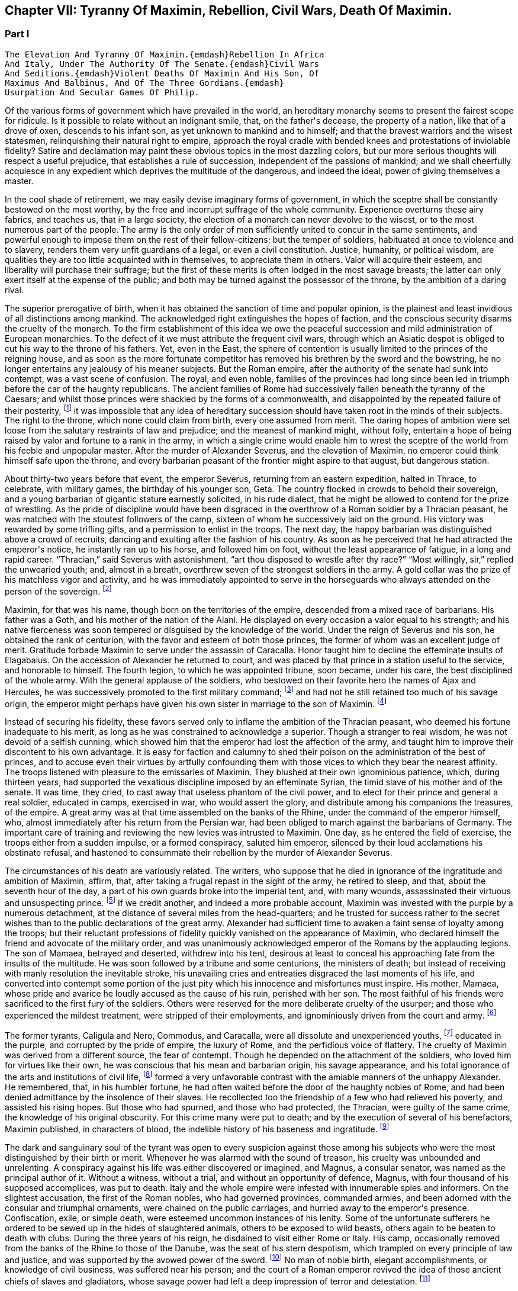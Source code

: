 == Chapter VII: Tyranny Of Maximin, Rebellion, Civil Wars, Death Of Maximin.


=== Part I

     The Elevation And Tyranny Of Maximin.{emdash}Rebellion In Africa
     And Italy, Under The Authority Of The Senate.{emdash}Civil Wars
     And Seditions.{emdash}Violent Deaths Of Maximin And His Son, Of
     Maximus And Balbinus, And Of The Three Gordians.{emdash}
     Usurpation And Secular Games Of Philip.

Of the various forms of government which have prevailed in the world, an
hereditary monarchy seems to present the fairest scope for ridicule. Is
it possible to relate without an indignant smile, that, on the father{apos}s
decease, the property of a nation, like that of a drove of oxen,
descends to his infant son, as yet unknown to mankind and to himself;
and that the bravest warriors and the wisest statesmen, relinquishing
their natural right to empire, approach the royal cradle with bended
knees and protestations of inviolable fidelity? Satire and declamation
may paint these obvious topics in the most dazzling colors, but our more
serious thoughts will respect a useful prejudice, that establishes a
rule of succession, independent of the passions of mankind; and we shall
cheerfully acquiesce in any expedient which deprives the multitude
of the dangerous, and indeed the ideal, power of giving themselves a
master.

In the cool shade of retirement, we may easily devise imaginary forms
of government, in which the sceptre shall be constantly bestowed on the
most worthy, by the free and incorrupt suffrage of the whole community.
Experience overturns these airy fabrics, and teaches us, that in a large
society, the election of a monarch can never devolve to the wisest, or
to the most numerous part of the people. The army is the only order of
men sufficiently united to concur in the same sentiments, and powerful
enough to impose them on the rest of their fellow-citizens; but the
temper of soldiers, habituated at once to violence and to slavery,
renders them very unfit guardians of a legal, or even a civil
constitution. Justice, humanity, or political wisdom, are qualities
they are too little acquainted with in themselves, to appreciate them
in others. Valor will acquire their esteem, and liberality will purchase
their suffrage; but the first of these merits is often lodged in the
most savage breasts; the latter can only exert itself at the expense of
the public; and both may be turned against the possessor of the throne,
by the ambition of a daring rival.

The superior prerogative of birth, when it has obtained the sanction
of time and popular opinion, is the plainest and least invidious of
all distinctions among mankind. The acknowledged right extinguishes the
hopes of faction, and the conscious security disarms the cruelty of
the monarch. To the firm establishment of this idea we owe the peaceful
succession and mild administration of European monarchies. To the
defect of it we must attribute the frequent civil wars, through which an
Asiatic despot is obliged to cut his way to the throne of his fathers.
Yet, even in the East, the sphere of contention is usually limited to
the princes of the reigning house, and as soon as the more fortunate
competitor has removed his brethren by the sword and the bowstring, he
no longer entertains any jealousy of his meaner subjects. But the Roman
empire, after the authority of the senate had sunk into contempt, was
a vast scene of confusion. The royal, and even noble, families of the
provinces had long since been led in triumph before the car of the
haughty republicans. The ancient families of Rome had successively
fallen beneath the tyranny of the Caesars; and whilst those princes
were shackled by the forms of a commonwealth, and disappointed by the
repeated failure of their posterity, footnote:[There had been no example of three successive generations
on the throne; only three instances of sons who succeeded their fathers.
The marriages of the Caesars (notwithstanding the permission, and the
frequent practice of divorces) were generally unfruitful.]
it was impossible that any idea
of hereditary succession should have taken root in the minds of their
subjects. The right to the throne, which none could claim from birth,
every one assumed from merit. The daring hopes of ambition were set
loose from the salutary restraints of law and prejudice; and the meanest
of mankind might, without folly, entertain a hope of being raised by
valor and fortune to a rank in the army, in which a single crime
would enable him to wrest the sceptre of the world from his feeble
and unpopular master. After the murder of Alexander Severus, and the
elevation of Maximin, no emperor could think himself safe upon the
throne, and every barbarian peasant of the frontier might aspire to that
august, but dangerous station.



About thirty-two years before that event, the emperor Severus, returning
from an eastern expedition, halted in Thrace, to celebrate, with
military games, the birthday of his younger son, Geta. The country
flocked in crowds to behold their sovereign, and a young barbarian of
gigantic stature earnestly solicited, in his rude dialect, that he
might be allowed to contend for the prize of wrestling. As the pride of
discipline would have been disgraced in the overthrow of a Roman soldier
by a Thracian peasant, he was matched with the stoutest followers of the
camp, sixteen of whom he successively laid on the ground. His victory
was rewarded by some trifling gifts, and a permission to enlist in the
troops. The next day, the happy barbarian was distinguished above
a crowd of recruits, dancing and exulting after the fashion of his
country. As soon as he perceived that he had attracted the emperor{apos}s
notice, he instantly ran up to his horse, and followed him on foot,
without the least appearance of fatigue, in a long and rapid career.
{ldquo}Thracian,{rdquo} said Severus with astonishment, {ldquo}art thou disposed to
wrestle after thy race?{rdquo} {ldquo}Most willingly, sir,{rdquo} replied the unwearied
youth; and, almost in a breath, overthrew seven of the strongest
soldiers in the army. A gold collar was the prize of his matchless
vigor and activity, and he was immediately appointed to serve in the
horseguards who always attended on the person of the sovereign. footnote:[Hist. August p. 138.]




Maximin, for that was his name, though born on the territories of the
empire, descended from a mixed race of barbarians. His father was a
Goth, and his mother of the nation of the Alani. He displayed on every
occasion a valor equal to his strength; and his native fierceness was
soon tempered or disguised by the knowledge of the world. Under the
reign of Severus and his son, he obtained the rank of centurion, with
the favor and esteem of both those princes, the former of whom was an
excellent judge of merit. Gratitude forbade Maximin to serve under
the assassin of Caracalla. Honor taught him to decline the effeminate
insults of Elagabalus. On the accession of Alexander he returned to
court, and was placed by that prince in a station useful to the service,
and honorable to himself. The fourth legion, to which he was appointed
tribune, soon became, under his care, the best disciplined of the whole
army. With the general applause of the soldiers, who bestowed on their
favorite hero the names of Ajax and Hercules, he was successively
promoted to the first military command; footnote:[Hist. August. p. 140. Herodian, l. vi. p. 223. Aurelius
Victor. By comparing these authors, it should seem that Maximin had the
particular command of the Tribellian horse, with the general commission
of disciplining the recruits of the whole army. His biographer ought to
have marked, with more care, his exploits, and the successive steps of
his military promotions.]
and had not he still retained
too much of his savage origin, the emperor might perhaps have given his
own sister in marriage to the son of Maximin. footnote:[See the original letter of Alexander Severus, Hist. August.
p. 149.]






Instead of securing his fidelity, these favors served only to inflame
the ambition of the Thracian peasant, who deemed his fortune inadequate
to his merit, as long as he was constrained to acknowledge a superior.
Though a stranger to real wisdom, he was not devoid of a selfish cunning,
which showed him that the emperor had lost the affection of the army,
and taught him to improve their discontent to his own advantage. It is
easy for faction and calumny to shed their poison on the administration
of the best of princes, and to accuse even their virtues by artfully
confounding them with those vices to which they bear the nearest
affinity. The troops listened with pleasure to the emissaries of
Maximin. They blushed at their own ignominious patience, which, during
thirteen years, had supported the vexatious discipline imposed by an
effeminate Syrian, the timid slave of his mother and of the senate. It
was time, they cried, to cast away that useless phantom of the civil
power, and to elect for their prince and general a real soldier,
educated in camps, exercised in war, who would assert the glory, and
distribute among his companions the treasures, of the empire. A great
army was at that time assembled on the banks of the Rhine, under the
command of the emperor himself, who, almost immediately after his return
from the Persian war, had been obliged to march against the barbarians
of Germany. The important care of training and reviewing the new levies
was intrusted to Maximin. One day, as he entered the field of exercise,
the troops either from a sudden impulse, or a formed conspiracy, saluted
him emperor, silenced by their loud acclamations his obstinate refusal,
and hastened to consummate their rebellion by the murder of Alexander
Severus.

The circumstances of his death are variously related. The writers, who
suppose that he died in ignorance of the ingratitude and ambition of
Maximin, affirm, that, after taking a frugal repast in the sight of the
army, he retired to sleep, and that, about the seventh hour of the day,
a part of his own guards broke into the imperial tent, and, with many
wounds, assassinated their virtuous and unsuspecting prince. footnote:[Hist. August. p. 135. I have softened some of the most
improbable circumstances of this wretched biographer. From his
ill-worded narration, it should seem that the prince{apos}s buffoon having
accidentally entered the tent, and awakened the slumbering monarch, the
fear of punishment urged him to persuade the disaffected soldiers to
commit the murder.]
If we
credit another, and indeed a more probable account, Maximin was invested
with the purple by a numerous detachment, at the distance of several
miles from the head-quarters; and he trusted for success rather to
the secret wishes than to the public declarations of the great army.
Alexander had sufficient time to awaken a faint sense of loyalty among
the troops; but their reluctant professions of fidelity quickly vanished
on the appearance of Maximin, who declared himself the friend and
advocate of the military order, and was unanimously acknowledged emperor
of the Romans by the applauding legions. The son of Mamaea, betrayed
and deserted, withdrew into his tent, desirous at least to conceal his
approaching fate from the insults of the multitude. He was soon followed
by a tribune and some centurions, the ministers of death; but instead
of receiving with manly resolution the inevitable stroke, his unavailing
cries and entreaties disgraced the last moments of his life, and
converted into contempt some portion of the just pity which his
innocence and misfortunes must inspire. His mother, Mamaea, whose pride
and avarice he loudly accused as the cause of his ruin, perished with
her son. The most faithful of his friends were sacrificed to the first
fury of the soldiers. Others were reserved for the more deliberate
cruelty of the usurper; and those who experienced the mildest treatment,
were stripped of their employments, and ignominiously driven from the
court and army. footnote:[Herodian, l. vi. 223{endash}227.]






The former tyrants, Caligula and Nero, Commodus, and Caracalla, were
all dissolute and unexperienced youths, footnote:[Caligula, the eldest of the four, was only twenty-five
years of age when he ascended the throne; Caracalla was twenty-three,
Commodus nineteen, and Nero no more than seventeen.]
educated in the purple, and
corrupted by the pride of empire, the luxury of Rome, and the perfidious
voice of flattery. The cruelty of Maximin was derived from a different
source, the fear of contempt. Though he depended on the attachment of
the soldiers, who loved him for virtues like their own, he was conscious
that his mean and barbarian origin, his savage appearance, and his total
ignorance of the arts and institutions of civil life, footnote:[It appears that he was totally ignorant of the Greek
language; which, from its universal use in conversation and letters, was
an essential part of every liberal education.]
formed a very
unfavorable contrast with the amiable manners of the unhappy Alexander.
He remembered, that, in his humbler fortune, he had often waited before
the door of the haughty nobles of Rome, and had been denied admittance
by the insolence of their slaves. He recollected too the friendship of
a few who had relieved his poverty, and assisted his rising hopes. But
those who had spurned, and those who had protected, the Thracian, were
guilty of the same crime, the knowledge of his original obscurity. For
this crime many were put to death; and by the execution of several
of his benefactors, Maximin published, in characters of blood, the
indelible history of his baseness and ingratitude. footnote:[Hist. August. p. 141. Herodian, l. vii. p. 237. The latter
of these historians has been most unjustly censured for sparing the
vices of Maximin.]








The dark and sanguinary soul of the tyrant was open to every suspicion
against those among his subjects who were the most distinguished by
their birth or merit. Whenever he was alarmed with the sound of treason,
his cruelty was unbounded and unrelenting. A conspiracy against his life
was either discovered or imagined, and Magnus, a consular senator, was
named as the principal author of it. Without a witness, without a trial,
and without an opportunity of defence, Magnus, with four thousand of his
supposed accomplices, was put to death. Italy and the whole empire
were infested with innumerable spies and informers. On the slightest
accusation, the first of the Roman nobles, who had governed provinces,
commanded armies, and been adorned with the consular and triumphal
ornaments, were chained on the public carriages, and hurried away to the
emperor{apos}s presence. Confiscation, exile, or simple death, were esteemed
uncommon instances of his lenity. Some of the unfortunate sufferers he
ordered to be sewed up in the hides of slaughtered animals, others to be
exposed to wild beasts, others again to be beaten to death with clubs.
During the three years of his reign, he disdained to visit either Rome
or Italy. His camp, occasionally removed from the banks of the Rhine to
those of the Danube, was the seat of his stern despotism, which trampled
on every principle of law and justice, and was supported by the avowed
power of the sword. footnote:[The wife of Maximin, by insinuating wise counsels with
female gentleness, sometimes brought back the tyrant to the way of truth
and humanity. See Ammianus Marcellinus, l. xiv. c. l, where he alludes
to the fact which he had more fully related under the reign of the
Gordians. We may collect from the medals, that Paullina was the name
of this benevolent empress; and from the title of Diva, that she died
before Maximin. (Valesius ad loc. cit. Ammian.) Spanheim de U. et P. N.
tom. ii. p. 300. Note: If we may believe Syrcellus and Zonaras, in was
Maximin himself who ordered her death{emdash}G]
No man of noble birth, elegant accomplishments,
or knowledge of civil business, was suffered near his person; and the
court of a Roman emperor revived the idea of those ancient chiefs of
slaves and gladiators, whose savage power had left a deep impression of
terror and detestation. footnote:[He was compared to Spartacus and Athenio. Hist. August p.
141.]






As long as the cruelty of Maximin was confined to the illustrious
senators, or even to the bold adventurers, who in the court or army
expose themselves to the caprice of fortune, the body of the people
viewed their sufferings with indifference, or perhaps with pleasure.
But the tyrant{apos}s avarice, stimulated by the insatiate desires of the
soldiers, at length attacked the public property. Every city of the
empire was possessed of an independent revenue, destined to purchase
corn for the multitude, and to supply the expenses of the games and
entertainments. By a single act of authority, the whole mass of wealth
was at once confiscated for the use of the Imperial treasury. The
temples were stripped of their most valuable offerings of gold and
silver, and the statues of gods, heroes, and emperors, were melted
down and coined into money. These impious orders could not be executed
without tumults and massacres, as in many places the people chose rather
to die in the defence of their altars, than to behold in the midst
of peace their cities exposed to the rapine and cruelty of war.
The soldiers themselves, among whom this sacrilegious plunder was
distributed, received it with a blush; and hardened as they were in
acts of violence, they dreaded the just reproaches of their friends and
relations. Throughout the Roman world a general cry of indignation was
heard, imploring vengeance on the common enemy of human kind; and at
length, by an act of private oppression, a peaceful and unarmed province
was driven into rebellion against him. footnote:[Herodian, l. vii. p. 238. Zosim. l. i. p. 15.]




The procurator of Africa was a servant worthy of such a master, who
considered the fines and confiscations of the rich as one of the most
fruitful branches of the Imperial revenue. An iniquitous sentence had
been pronounced against some opulent youths of that country, the
execution of which would have stripped them of far the greater part of
their patrimony. In this extremity, a resolution that must either
complete or prevent their ruin, was dictated by despair. A respite of
three days, obtained with difficulty from the rapacious treasurer, was
employed in collecting from their estates a great number of slaves and
peasants blindly devoted to the commands of their lords, and armed with
the rustic weapons of clubs and axes. The leaders of the conspiracy, as
they were admitted to the audience of the procurator, stabbed him with
the daggers concealed under their garments, and, by the assistance of
their tumultuary train, seized on the little town of Thysdrus, footnote:[In the fertile territory of Byzacium, one hundred and
fifty miles to the south of Carthage. This city was decorated, probably
by the Gordians, with the title of colony, and with a fine amphitheatre,
which is still in a very perfect state. See Intinerar. Wesseling, p. 59;
and Shaw{apos}s Travels, p. 117.]
and
erected the standard of rebellion against the sovereign of the Roman
empire. They rested their hopes on the hatred of mankind against
Maximin, and they judiciously resolved to oppose to that detested tyrant
an emperor whose mild virtues had already acquired the love and esteem
of the Romans, and whose authority over the province would give weight
and stability to the enterprise. Gordianus, their proconsul, and the
object of their choice, refused, with unfeigned reluctance, the
dangerous honor, and begged with tears, that they would suffer him to
terminate in peace a long and innocent life, without staining his feeble
age with civil blood. Their menaces compelled him to accept the Imperial
purple, his only refuge, indeed, against the jealous cruelty of Maximin;
since, according to the reasoning of tyrants, those who have been
esteemed worthy of the throne deserve death, and those who deliberate
have already rebelled. footnote:[Herodian, l. vii. p. 239. Hist. August. p. 153.]






The family of Gordianus was one of the most illustrious of the Roman
senate. On the father{apos}s side he was descended from the Gracchi; on his
mother{apos}s, from the emperor Trajan. A great estate enabled him to support
the dignity of his birth, and in the enjoyment of it, he displayed an
elegant taste and beneficent disposition. The palace in Rome, formerly
inhabited by the great Pompey, had been, during several generations, in
the possession of Gordian{apos}s family. footnote:[Hist. Aug. p. 152. The celebrated house of Pompey in
carinis was usurped by Marc Antony, and consequently became, after the
Triumvir{apos}s death, a part of the Imperial domain. The emperor Trajan
allowed, and even encouraged, the rich senators to purchase those
magnificent and useless places, (Plin. Panegyric. c. 50;) and it may
seem probable, that, on this occasion, Pompey{apos}s house came into the
possession of Gordian{apos}s great-grandfather.]
It was distinguished by ancient
trophies of naval victories, and decorated with the works of modern
painting. His villa on the road to Praeneste was celebrated for baths of
singular beauty and extent, for three stately rooms of a hundred feet in
length, and for a magnificent portico, supported by two hundred columns
of the four most curious and costly sorts of marble. footnote:[The Claudian, the Numidian, the Carystian, and the
Synnadian. The colors of Roman marbles have been faintly described and
imperfectly distinguished. It appears, however, that the Carystian was
a sea-green, and that the marble of Synnada was white mixed with oval
spots of purple. See Salmasius ad Hist. August. p. 164.]
The public
shows exhibited at his expense, and in which the people were entertained
with many hundreds of wild beasts and gladiators, footnote:[Hist. August. p. 151, 152. He sometimes gave five hundred
pair of gladiators, never less than one hundred and fifty. He once gave
for the use of the circus one hundred Sicilian, and as many Cappaecian
Cappadecian horses. The animals designed for hunting were chiefly bears,
boars, bulls, stags, elks, wild asses, &c. Elephants and lions seem to
have been appropriated to Imperial magnificence.]
seem to surpass
the fortune of a subject; and whilst the liberality of other magistrates
was confined to a few solemn festivals at Rome, the magnificence of
Gordian was repeated, when he was aedile, every month in the year, and
extended, during his consulship, to the principal cities of Italy. He
was twice elevated to the last-mentioned dignity, by Caracalla and by
Alexander; for he possessed the uncommon talent of acquiring the esteem
of virtuous princes, without alarming the jealousy of tyrants. His long
life was innocently spent in the study of letters and the peaceful
honors of Rome; and, till he was named proconsul of Africa by the voice
of the senate and the approbation of Alexander, footnote:[See the original letter, in the Augustan History, p. 152,
which at once shows Alexander{apos}s respect for the authority of the senate,
and his esteem for the proconsul appointed by that assembly.]
he appears
prudently to have declined the command of armies and the government of
provinces. footnote:[Herodian expressly says that he had administered many
provinces, lib. vii. 10.{emdash}W.]
As long as that emperor lived, Africa was happy under
the administration of his worthy representative: after the barbarous
Maximin had usurped the throne, Gordianus alleviated the miseries which
he was unable to prevent. When he reluctantly accepted the purple, he
was above fourscore years old; a last and valuable remains of the happy
age of the Antonines, whose virtues he revived in his own conduct, and
celebrated in an elegant poem of thirty books. With the venerable
proconsul, his son, who had accompanied him into Africa as his
lieutenant, was likewise declared emperor. His manners were less pure,
but his character was equally amiable with that of his father.
Twenty-two acknowledged concubines, and a library of sixty-two thousand
volumes, attested the variety of his inclinations; and from the
productions which he left behind him, it appears that the former as well
as the latter were designed for use rather than for ostentation. footnote:[By each of his concubines, the younger Gordian left three
or four children. His literary productions, though less numerous, were
by no means contemptible.]

The Roman people acknowledged in the features of the younger Gordian the
resemblance of Scipio Africanus, footnote:[Not the personal likeness, but the family descent from the
Scipiod.{emdash}W.]
recollected with pleasure that
his mother was the granddaughter of Antoninus Pius, and rested the
public hope on those latent virtues which had hitherto, as they fondly
imagined, lain concealed in the luxurious indolence of private life.















As soon as the Gordians had appeased the first tumult of a popular
election, they removed their court to Carthage. They were received with
the acclamations of the Africans, who honored their virtues, and who,
since the visit of Hadrian, had never beheld the majesty of a Roman
emperor. But these vain acclamations neither strengthened nor confirmed
the title of the Gordians. They were induced by principle, as well as
interest, to solicit the approbation of the senate; and a deputation of
the noblest provincials was sent, without delay, to Rome, to relate and
justify the conduct of their countrymen, who, having long suffered with
patience, were at length resolved to act with vigor. The letters of the
new princes were modest and respectful, excusing the necessity which had
obliged them to accept the Imperial title; but submitting their election
and their fate to the supreme judgment of the senate. footnote:[Herodian, l. vii. p. 243. Hist. August. p. 144.]




The inclinations of the senate were neither doubtful nor divided. The
birth and noble alliances of the Gordians had intimately connected them
with the most illustrious houses of Rome. Their fortune had created many
dependants in that assembly, their merit had acquired many friends.
Their mild administration opened the flattering prospect of the
restoration, not only of the civil but even of the republican
government. The terror of military violence, which had first obliged the
senate to forget the murder of Alexander, and to ratify the election of
a barbarian peasant, footnote:[Quod. tamen patres dum periculosum existimant; inermes
armato esistere approbaverunt.{emdash}Aurelius Victor.]
now produced a contrary effect, and provoked
them to assert the injured rights of freedom and humanity. The hatred of
Maximin towards the senate was declared and implacable; the tamest
submission had not appeased his fury, the most cautious innocence would
not remove his suspicions; and even the care of their own safety urged
them to share the fortune of an enterprise, of which (if unsuccessful)
they were sure to be the first victims. These considerations, and
perhaps others of a more private nature, were debated in a previous
conference of the consuls and the magistrates. As soon as their
resolution was decided, they convoked in the temple of Castor the whole
body of the senate, according to an ancient form of secrecy, footnote:[Even the servants of the house, the scribes, &c., were
excluded, and their office was filled by the senators themselves. We
are obliged to the Augustan History. p. 159, for preserving this curious
example of the old discipline of the commonwealth.]

calculated to awaken their attention, and to conceal their decrees.
{ldquo}Conscript fathers,{rdquo} said the consul Syllanus, {ldquo}the two Gordians, both
of consular dignity, the one your proconsul, the other your lieutenant,
have been declared emperors by the general consent of Africa. Let us
return thanks,{rdquo} he boldly continued, {ldquo}to the youth of Thysdrus; let us
return thanks to the faithful people of Carthage, our generous
deliverers from a horrid monster{emdash}Why do you hear me thus coolly, thus
timidly? Why do you cast those anxious looks on each other? Why
hesitate? Maximin is a public enemy! may his enmity soon expire with
him, and may we long enjoy the prudence and felicity of Gordian the
father, the valor and constancy of Gordian the son!{rdquo} footnote:[This spirited speech, translated from the Augustan
historian, p. 156, seems transcribed by him from the origina registers
of the senate]
The noble
ardor of the consul revived the languid spirit of the senate. By a
unanimous decree, the election of the Gordians was ratified, Maximin,
his son, and his adherents, were pronounced enemies of their country,
and liberal rewards were offered to whomsoever had the courage and good
fortune to destroy them. [See Temple Of Castor and Pollux]







During the emperor{apos}s absence, a detachment of the
Praetorian guards remained at Rome, to protect, or rather to command,
the capital. The praefect Vitalianus had signalized his fidelity to
Maximin, by the alacrity with which he had obeyed, and even prevented
the cruel mandates of the tyrant. His death alone could rescue the
authority of the senate, and the lives of the senators from a state of
danger and suspense. Before their resolves had transpired, a quaestor
and some tribunes were commissioned to take his devoted life. They
executed the order with equal boldness and success; and, with their
bloody daggers in their hands, ran through the streets, proclaiming
to the people and the soldiers the news of the happy revolution. The
enthusiasm of liberty was seconded by the promise of a large donative,
in lands and money; the statues of Maximin were thrown down; the capital
of the empire acknowledged, with transport, the authority of the two
Gordians and the senate; footnote:[Herodian, l. vii. p. 244]
and the example of Rome was followed by the
rest of Italy.



A new spirit had arisen in that assembly, whose long patience had been
insulted by wanton despotism and military license. The senate assumed
the reins of government, and, with a calm intrepidity, prepared to
vindicate by arms the cause of freedom. Among the consular senators
recommended by their merit and services to the favor of the emperor
Alexander, it was easy to select twenty, not unequal to the command of
an army, and the conduct of a war. To these was the defence of Italy
intrusted. Each was appointed to act in his respective department,
authorized to enroll and discipline the Italian youth; and instructed
to fortify the ports and highways, against the impending invasion of
Maximin. A number of deputies, chosen from the most illustrious of the
senatorian and equestrian orders, were despatched at the same time to
the governors of the several provinces, earnestly conjuring them to fly
to the assistance of their country, and to remind the nations of their
ancient ties of friendship with the Roman senate and people. The general
respect with which these deputies were received, and the zeal of Italy
and the provinces in favor of the senate, sufficiently prove that the
subjects of Maximin were reduced to that uncommon distress, in which
the body of the people has more to fear from oppression than from
resistance. The consciousness of that melancholy truth, inspires a
degree of persevering fury, seldom to be found in those civil wars
which are artificially supported for the benefit of a few factious and
designing leaders. footnote:[Herodian, l. vii. p. 247, l. viii. p. 277. Hist. August. p
156{endash}158.]




For while the cause of the Gordians was embraced with such diffusive
ardor, the Gordians themselves were no more. The feeble court of
Carthage was alarmed by the rapid approach of Capelianus, governor of
Mauritania, who, with a small band of veterans, and a fierce host of
barbarians, attacked a faithful, but unwarlike province. The younger
Gordian sallied out to meet the enemy at the head of a few guards, and
a numerous undisciplined multitude, educated in the peaceful luxury
of Carthage. His useless valor served only to procure him an honorable
death on the field of battle. His aged father, whose reign had not
exceeded thirty-six days, put an end to his life on the first news of
the defeat. Carthage, destitute of defence, opened her gates to the
conqueror, and Africa was exposed to the rapacious cruelty of a slave,
obliged to satisfy his unrelenting master with a large account of blood
and treasure. footnote:[Herodian, l. vii. p. 254. Hist. August. p. 150{endash}160. We
may observe, that one month and six days, for the reign of Gordian, is a
just correction of Casaubon and Panvinius, instead of the absurd reading
of one year and six months. See Commentar. p. 193. Zosimus relates, l.
i. p. 17, that the two Gordians perished by a tempest in the midst of
their navigation. A strange ignorance of history, or a strange abuse of
metaphors!]




The fate of the Gordians filled Rome with just but unexpected terror.
The senate, convoked in the temple of Concord, affected to transact
the common business of the day; and seemed to decline, with trembling
anxiety, the consideration of their own and the public danger. A silent
consternation prevailed in the assembly, till a senator, of the name and
family of Trajan, awakened his brethren from their fatal lethargy. He
represented to them that the choice of cautious, dilatory measures had
been long since out of their power; that Maximin, implacable by nature,
and exasperated by injuries, was advancing towards Italy, at the head
of the military force of the empire; and that their only remaining
alternative was either to meet him bravely in the field, or tamely to
expect the tortures and ignominious death reserved for unsuccessful
rebellion. {ldquo}We have lost,{rdquo} continued he, {ldquo}two excellent princes; but
unless we desert ourselves, the hopes of the republic have not perished
with the Gordians. Many are the senators whose virtues have deserved,
and whose abilities would sustain, the Imperial dignity. Let us elect
two emperors, one of whom may conduct the war against the public enemy,
whilst his colleague remains at Rome to direct the civil administration.
I cheerfully expose myself to the danger and envy of the nomination,
and give my vote in favor of Maximus and Balbinus. Ratify my choice,
conscript fathers, or appoint in their place, others more worthy of the
empire.{rdquo} The general apprehension silenced the whispers of jealousy;
the merit of the candidates was universally acknowledged; and the house
resounded with the sincere acclamations of {ldquo}Long life and victory to
the emperors Maximus and Balbinus. You are happy in the judgment of the
senate; may the republic be happy under your administration!{rdquo} footnote:[See the Augustan History, p. 166, from the registers of
the senate; the date is confessedly faulty but the coincidence of the
Apollinatian games enables us to correct it.]







Chapter VII: Tyranny Of Maximin, Rebellion, Civil Wars, Death Of Maximin.


=== Part II

The virtues and the reputation of the new emperors justified the most
sanguine hopes of the Romans. The various nature of their talents seemed
to appropriate to each his peculiar department of peace and war, without
leaving room for jealous emulation. Balbinus was an admired orator, a
poet of distinguished fame, and a wise magistrate, who had exercised
with innocence and applause the civil jurisdiction in almost all the
interior provinces of the empire. His birth was noble, footnote:[He was descended from Cornelius Balbus, a noble Spaniard,
and the adopted son of Theophanes, the Greek historian. Balbus obtained
the freedom of Rome by the favor of Pompey, and preserved it by the
eloquence of Cicero. (See Orat. pro Cornel. Balbo.) The friendship of
Caesar, (to whom he rendered the most important secret services in the
civil war) raised him to the consulship and the pontificate, honors
never yet possessed by a stranger. The nephew of this Balbus triumphed
over the Garamantes. See Dictionnaire de Bayle, au mot Balbus, where he
distinguishes the several persons of that name, and rectifies, with his
usual accuracy, the mistakes of former writers concerning them.]
his fortune
affluent, his manners liberal and affable. In him the love of pleasure
was corrected by a sense of dignity, nor had the habits of ease deprived
him of a capacity for business. The mind of Maximus was formed in a
rougher mould. By his valor and abilities he had raised himself from
the meanest origin to the first employments of the state and army. His
victories over the Sarmatians and the Germans, the austerity of his
life, and the rigid impartiality of his justice, while he was a Praefect
of the city, commanded the esteem of a people whose affections were
engaged in favor of the more amiable Balbinus. The two colleagues had
both been consuls, (Balbinus had twice enjoyed that honorable office,)
both had been named among the twenty lieutenants of the senate; and
since the one was sixty and the other seventy-four years old, footnote:[Zonaras, l. xii. p. 622. But little dependence is to
be had on the authority of a modern Greek, so grossly ignorant of
the history of the third century, that he creates several imaginary
emperors, and confounds those who really existed.]
they
had both attained the full maturity of age and experience.





After the senate had conferred on Maximus and Balbinus an equal portion
of the consular and tribunitian powers, the title of Fathers of their
country, and the joint office of Supreme Pontiff, they ascended to the
Capitol to return thanks to the gods, protectors of Rome. footnote:[Herodian, l. vii. p. 256, supposes that the senate was at
first convoked in the Capitol, and is very eloquent on the occasion. The
Augustar History p. 116, seems much more authentic.]
The solemn
rites of sacrifice were disturbed by a sedition of the people. The
licentious multitude neither loved the rigid Maximus, nor did they
sufficiently fear the mild and humane Balbinus. Their increasing numbers
surrounded the temple of Jupiter; with obstinate clamors they asserted
their inherent right of consenting to the election of their sovereign;
and demanded, with an apparent moderation, that, besides the two
emperors, chosen by the senate, a third should be added of the family
of the Gordians, as a just return of gratitude to those princes who had
sacrificed their lives for the republic. At the head of the city-guards,
and the youth of the equestrian order, Maximus and Balbinus attempted to
cut their way through the seditious multitude. The multitude, armed with
sticks and stones, drove them back into the Capitol. It is prudent to
yield when the contest, whatever may be the issue of it, must be fatal
to both parties. A boy, only thirteen years of age, the grandson of the
elder, and nephew footnote:[According to some, the son.{emdash}G.]
of the younger Gordian, was produced to the people,
invested with the ornaments and title of Caesar. The tumult was appeased
by this easy condescension; and the two emperors, as soon as they had
been peaceably acknowledged in Rome, prepared to defend Italy against
the common enemy.





Whilst in Rome and Africa, revolutions succeeded each other with such
amazing rapidity, that the mind of Maximin was agitated by the most
furious passions. He is said to have received the news of the rebellion
of the Gordians, and of the decree of the senate against him, not with
the temper of a man, but the rage of a wild beast; which, as it could
not discharge itself on the distant senate, threatened the life of his
son, of his friends, and of all who ventured to approach his person. The
grateful intelligence of the death of the Gordians was quickly followed
by the assurance that the senate, laying aside all hopes of pardon or
accommodation, had substituted in their room two emperors, with whose
merit he could not be unacquainted. Revenge was the only consolation
left to Maximin, and revenge could only be obtained by arms. The
strength of the legions had been assembled by Alexander from all parts
of the empire. Three successful campaigns against the Germans and the
Sarmatians, had raised their fame, confirmed their discipline, and even
increased their numbers, by filling the ranks with the flower of the
barbarian youth. The life of Maximin had been spent in war, and the
candid severity of history cannot refuse him the valor of a soldier, or
even the abilities of an experienced general. footnote:[In Herodian, l. vii. p. 249, and in the Augustan History,
we have three several orations of Maximin to his army, on the rebellion
of Africa and Rome: M. de Tillemont has very justly observed that they
neither agree with each other nor with truth. Histoire des Empereurs,
tom. iii. p. 799.]
It might naturally be
expected, that a prince of such a character, instead of suffering the
rebellion to gain stability by delay, should immediately have marched
from the banks of the Danube to those of the Tyber, and that his
victorious army, instigated by contempt for the senate, and eager to
gather the spoils of Italy, should have burned with impatience to finish
the easy and lucrative conquest. Yet as far as we can trust to the
obscure chronology of that period, footnote:[The carelessness of the writers of that age, leaves us in
a singular perplexity. 1. We know that Maximus and Balbinus were killed
during the Capitoline games. Herodian, l. viii. p. 285. The authority
of Censorinus (de Die Natali, c. 18) enables us to fix those games with
certainty to the year 238, but leaves us in ignorance of the month
or day. 2. The election of Gordian by the senate is fixed with equal
certainty to the 27th of May; but we are at a loss to discover whether
it was in the same or the preceding year. Tillemont and Muratori, who
maintain the two opposite opinions, bring into the field a desultory
troop of authorities, conjectures and probabilities. The one seems
to draw out, the other to contract the series of events between those
periods, more than can be well reconciled to reason and history. Yet
it is necessary to choose between them. Note: Eckhel has more recently
treated these chronological questions with a perspicuity which gives
great probability to his conclusions. Setting aside all the historians,
whose contradictions are irreconcilable, he has only consulted the
medals, and has arranged the events before us in the following order:{emdash}
Maximin, A. U. 990, after having conquered the Germans, reenters
Pannonia, establishes his winter quarters at Sirmium, and prepares
himself to make war against the people of the North.
In the year 991, in the cal ends of January, commences his fourth
tribunate. The Gordians are chosen emperors in Africa, probably at the
beginning of the month of March. The senate confirms this election with
joy, and declares Maximin the enemy of Rome. Five days after he had
heard of this revolt, Maximin sets out from Sirmium on his march to
Italy. These events took place about the beginning of April; a little
after, the Gordians are slain in Africa by Capellianus, procurator
of Mauritania. The senate, in its alarm, names as emperors Balbus and
Maximus Pupianus, and intrusts the latter with the war against Maximin.
Maximin is stopped on his road near Aquileia, by the want of provisions,
and by the melting of the snows: he begins the siege of Aquileia at the
end of April. Pupianus assembles his army at Ravenna. Maximin and
his son are assassinated by the soldiers enraged at the resistance of
Aquileia: and this was probably in the middle of May. Pupianus returns
to Rome, and assumes the government with Balbinus; they are assassinated
towards the end of July Gordian the younger ascends the throne. Eckhel
de Doct. Vol vii 295.{emdash}G.]
it appears that the operations
of some foreign war deferred the Italian expedition till the ensuing
spring. From the prudent conduct of Maximin, we may learn that the
savage features of his character have been exaggerated by the pencil of
party, that his passions, however impetuous, submitted to the force
of reason, and that the barbarian possessed something of the generous
spirit of Sylla, who subdued the enemies of Rome before he suffered
himself to revenge his private injuries. footnote:[Velleius Paterculus, l. ii. c. 24. The president de
Montesquieu (in his dialogue between Sylla and Eucrates) expresses the
sentiments of the dictator in a spirited, and even a sublime manner.]








When the troops of Maximin, advancing in excellent order, arrived at
the foot of the Julian Alps, they were terrified by the silence and
desolation that reigned on the frontiers of Italy. The villages and
open towns had been abandoned on their approach by the inhabitants, the
cattle was driven away, the provisions removed or destroyed, the bridges
broken down, nor was any thing left which could afford either shelter or
subsistence to an invader. Such had been the wise orders of the generals
of the senate: whose design was to protract the war, to ruin the army of
Maximin by the slow operation of famine, and to consume his strength in
the sieges of the principal cities of Italy, which they had plentifully
stored with men and provisions from the deserted country. Aquileia
received and withstood the first shock of the invasion. The streams that
issue from the head of the Hadriatic Gulf, swelled by the melting of the
winter snows, footnote:[Muratori (Annali d{rsquo} Italia, tom. ii. p. 294) thinks the
melting of the snows suits better with the months of June or July, than
with those of February. The opinion of a man who passed his life between
the Alps and the Apennines, is undoubtedly of great weight; yet I
observe, 1. That the long winter, of which Muratori takes advantage,
is to be found only in the Latin version, and not in the Greek text
of Herodian. 2. That the vicissitudes of suns and rains, to which the
soldiers of Maximin were exposed, (Herodian, l. viii. p. 277,) denote
the spring rather than the summer. We may observe, likewise, that these
several streams, as they melted into one, composed the Timavus, so
poetically (in every sense of the word) described by Virgil. They are
about twelve miles to the east of Aquileia. See Cluver. Italia Antiqua,
tom. i. p. 189, &c.]
opposed an unexpected obstacle to the arms of Maximin.
At length, on a singular bridge, constructed with art and difficulty, of
large hogsheads, he transported his army to the opposite bank, rooted up
the beautiful vineyards in the neighborhood of Aquileia, demolished the
suburbs, and employed the timber of the buildings in the engines and
towers, with which on every side he attacked the city. The walls, fallen
to decay during the security of a long peace, had been hastily repaired
on this sudden emergency: but the firmest defence of Aquileia consisted
in the constancy of the citizens; all ranks of whom, instead of being
dismayed, were animated by the extreme danger, and their knowledge
of the tyrant{apos}s unrelenting temper. Their courage was supported and
directed by Crispinus and Menophilus, two of the twenty lieutenants
of the senate, who, with a small body of regular troops, had thrown
themselves into the besieged place. The army of Maximin was repulsed in
repeated attacks, his machines destroyed by showers of artificial
fire; and the generous enthusiasm of the Aquileians was exalted into a
confidence of success, by the opinion that Belenus, their tutelar deity,
combated in person in the defence of his distressed worshippers. footnote:[Herodian, l. viii. p. 272. The Celtic deity was supposed
to be Apollo, and received under that name the thanks of the senate. A
temple was likewise built to Venus the Bald, in honor of the women of
Aquileia, who had given up their hair to make ropes for the military
engines.]






The emperor Maximus, who had advanced as far as Ravenna, to secure that
important place, and to hasten the military preparations, beheld the
event of the war in the more faithful mirror of reason and policy. He
was too sensible, that a single town could not resist the persevering
efforts of a great army; and he dreaded, lest the enemy, tired with the
obstinate resistance of Aquileia, should on a sudden relinquish the
fruitless siege, and march directly towards Rome. The fate of the empire
and the cause of freedom must then be committed to the chance of a
battle; and what arms could he oppose to the veteran legions of the
Rhine and Danube? Some troops newly levied among the generous but
enervated youth of Italy; and a body of German auxiliaries, on whose
firmness, in the hour of trial, it was dangerous to depend. In the midst
of these just alarms, the stroke of domestic conspiracy punished the
crimes of Maximin, and delivered Rome and the senate from the calamities
that would surely have attended the victory of an enraged barbarian.

The people of Aquileia had scarcely experienced any of the common
miseries of a siege; their magazines were plentifully supplied, and
several fountains within the walls assured them of an inexhaustible
resource of fresh water. The soldiers of Maximin were, on the contrary,
exposed to the inclemency of the season, the contagion of disease, and
the horrors of famine. The open country was ruined, the rivers filled
with the slain, and polluted with blood. A spirit of despair and
disaffection began to diffuse itself among the troops; and as they
were cut off from all intelligence, they easily believed that the whole
empire had embraced the cause of the senate, and that they were left as
devoted victims to perish under the impregnable walls of Aquileia. The
fierce temper of the tyrant was exasperated by disappointments, which
he imputed to the cowardice of his army; and his wanton and ill-timed
cruelty, instead of striking terror, inspired hatred, and a just desire
of revenge. A party of Praetorian guards, who trembled for their wives
and children in the camp of Alba, near Rome, executed the sentence of
the senate.

Maximin, abandoned by his guards, was slain in his tent, with his son,
(whom he had associated to the honors of the purple,) Anulinus the
praefect, and the principal ministers of his tyranny. footnote:[Herodian, l. viii. p. 279. Hist. August. p. 146. The
duration of Maximin{apos}s reign has not been defined with much accuracy,
except by Eutropius, who allows him three years and a few days, (l. ix.
1;) we may depend on the integrity of the text, as the Latin original is
checked by the Greek version of Paeanius.]
The sight of
their heads, borne on the point of spears, convinced the citizens of
Aquileia that the siege was at an end; the gates of the city were thrown
open, a liberal market was provided for the hungry troops of Maximin,
and the whole army joined in solemn protestations of fidelity to the
senate and the people of Rome, and to their lawful emperors Maximus and
Balbinus. Such was the deserved fate of a brutal savage, destitute, as
he has generally been represented, of every sentiment that distinguishes
a civilized, or even a human being. The body was suited to the soul. The
stature of Maximin exceeded the measure of eight feet, and circumstances
almost incredible are related of his matchless strength and appetite.
footnote:[Eight Roman feet and one third, which are equal to
above eight English feet, as the two measures are to each other in the
proportion of 967 to 1000. See Graves{apos}s discourse on the Roman foot. We
are told that Maximin could drink in a day an amphora (or about seven
gallons) of wine, and eat thirty or forty pounds of meat. He could move
a loaded wagon, break a horse{apos}s leg with his fist, crumble stones in his
hand, and tear up small trees by the roots. See his life in the Augustan
History.]
Had he lived in a less enlightened age, tradition and poetry
might well have described him as one of those monstrous giants, whose
supernatural power was constantly exerted for the destruction of
mankind.





It is easier to conceive than to describe the universal joy of the Roman
world on the fall of the tyrant, the news of which is said to have been
carried in four days from Aquileia to Rome. The return of Maximus was a
triumphal procession; his colleague and young Gordian went out to meet
him, and the three princes made their entry into the capital, attended
by the ambassadors of almost all the cities of Italy, saluted with the
splendid offerings of gratitude and superstition, and received with the
unfeigned acclamations of the senate and people, who persuaded
themselves that a golden age would succeed to an age of iron. footnote:[See the congratulatory letter of Claudius Julianus, the
consul to the two emperors, in the Augustan History.]
The
conduct of the two emperors corresponded with these expectations. They
administered justice in person; and the rigor of the one was tempered by
the other{apos}s clemency. The oppressive taxes with which Maximin had loaded
the rights of inheritance and succession, were repealed, or at least
moderated. Discipline was revived, and with the advice of the senate
many wise laws were enacted by their imperial ministers, who endeavored
to restore a civil constitution on the ruins of military tyranny. {ldquo}What
reward may we expect for delivering Rome from a monster?{rdquo} was the
question asked by Maximus, in a moment of freedom and confidence.

Balbinus answered it without hesitation{emdash}"The love of the senate, of
the people, and of all mankind.{rdquo} {ldquo}Alas!{rdquo} replied his more penetrating
colleague{emdash}"alas! I dread the hatred of the soldiers, and the fatal
effects of their resentment.{rdquo} footnote:[Hist. August. p. 171.]
His apprehensions were but too well
justified by the event.





Whilst Maximus was preparing to defend Italy against the common foe,
Balbinus, who remained at Rome, had been engaged in scenes of blood and
intestine discord. Distrust and jealousy reigned in the senate; and even
in the temples where they assembled, every senator carried either open
or concealed arms. In the midst of their deliberations, two veterans
of the guards, actuated either by curiosity or a sinister motive,
audaciously thrust themselves into the house, and advanced by degrees
beyond the altar of Victory. Gallicanus, a consular, and Maecenas, a
Praetorian senator, viewed with indignation their insolent intrusion:
drawing their daggers, they laid the spies (for such they deemed them)
dead at the foot of the altar, and then, advancing to the door of the
senate, imprudently exhorted the multitude to massacre the Praetorians,
as the secret adherents of the tyrant. Those who escaped the first fury
of the tumult took refuge in the camp, which they defended with superior
advantage against the reiterated attacks of the people, assisted by the
numerous bands of gladiators, the property of opulent nobles. The civil
war lasted many days, with infinite loss and confusion on both sides.
When the pipes were broken that supplied the camp with water, the
Praetorians were reduced to intolerable distress; but in their turn
they made desperate sallies into the city, set fire to a great number
of houses, and filled the streets with the blood of the inhabitants. The
emperor Balbinus attempted, by ineffectual edicts and precarious truces,
to reconcile the factions at Rome. But their animosity, though smothered
for a while, burnt with redoubled violence. The soldiers, detesting the
senate and the people, despised the weakness of a prince, who wanted
either the spirit or the power to command the obedience of his subjects.
footnote:[Herodian, l. viii. p. 258.]




After the tyrant{apos}s death, his formidable army had acknowledged, from
necessity rather than from choice, the authority of Maximus, who
transported himself without delay to the camp before Aquileia. As soon
as he had received their oath of fidelity, he addressed them in terms
full of mildness and moderation; lamented, rather than arraigned the
wild disorders of the times, and assured the soldiers, that of all their
past conduct the senate would remember only their generous desertion of
the tyrant, and their voluntary return to their duty. Maximus enforced
his exhortations by a liberal donative, purified the camp by a solemn
sacrifice of expiation, and then dismissed the legions to their several
provinces, impressed, as he hoped, with a lively sense of gratitude and
obedience. footnote:[Herodian, l. viii. p. 213.]
But nothing could reconcile the haughty spirit of the
Praetorians. They attended the emperors on the memorable day of their
public entry into Rome; but amidst the general acclamations, the sullen,
dejected countenance of the guards sufficiently declared that they
considered themselves as the object, rather than the partners, of the
triumph. When the whole body was united in their camp, those who had
served under Maximin, and those who had remained at Rome, insensibly
communicated to each other their complaints and apprehensions. The
emperors chosen by the army had perished with ignominy; those elected by
the senate were seated on the throne. footnote:[The observation had been made imprudently enough in the
acclamations of the senate, and with regard to the soldiers it carried
the appearance of a wanton insult. Hist. August. p. 170.]
The long discord between the
civil and military powers was decided by a war, in which the former had
obtained a complete victory. The soldiers must now learn a new doctrine
of submission to the senate; and whatever clemency was affected by that
politic assembly, they dreaded a slow revenge, colored by the name of
discipline, and justified by fair pretences of the public good. But
their fate was still in their own hands; and if they had courage
to despise the vain terrors of an impotent republic, it was easy to
convince the world, that those who were masters of the arms, were
masters of the authority, of the state.





When the senate elected two princes, it is probable that, besides the
declared reason of providing for the various emergencies of peace and
war, they were actuated by the secret desire of weakening by division
the despotism of the supreme magistrate. Their policy was effectual, but
it proved fatal both to their emperors and to themselves. The jealousy
of power was soon exasperated by the difference of character. Maximus
despised Balbinus as a luxurious noble, and was in his turn disdained by
his colleague as an obscure soldier. Their silent discord was understood
rather than seen; footnote:[Discordiae tacitae, et quae intelligerentur potius
quam viderentur. Hist. August. p. 170. This well-chosen expression is
probably stolen from some better writer.]
but the mutual consciousness prevented them from
uniting in any vigorous measures of defence against their common enemies
of the Praetorian camp. The whole city was employed in the Capitoline
games, and the emperors were left almost alone in the palace. On a
sudden, they were alarmed by the approach of a troop of desperate
assassins. Ignorant of each other{apos}s situation or designs, (for they
already occupied very distant apartments,) afraid to give or to receive
assistance, they wasted the important moments in idle debates and
fruitless recriminations. The arrival of the guards put an end to the
vain strife. They seized on these emperors of the senate, for such they
called them with malicious contempt, stripped them of their garments,
and dragged them in insolent triumph through the streets of Rome, with
the design of inflicting a slow and cruel death on these unfortunate
princes. The fear of a rescue from the faithful Germans of the Imperial
guards, shortened their tortures; and their bodies, mangled with a
thousand wounds, were left exposed to the insults or to the pity of the
populace. footnote:[Herodian, l. viii. p. 287, 288.]






In the space of a few months, six princes had been cut off by the sword.
Gordian, who had already received the title of Caesar, was the only
person that occurred to the soldiers as proper to fill the vacant
throne. footnote:[Quia non alius erat in praesenti, is the expression of the
Augustan History.]
They carried him to the camp, and unanimously saluted him
Augustus and Emperor. His name was dear to the senate and people;
his tender age promised a long impunity of military license; and the
submission of Rome and the provinces to the choice of the Praetorian
guards, saved the republic, at the expense indeed of its freedom
and dignity, from the horrors of a new civil war in the heart of the
capital. footnote:[Quintus Curtius (l. x. c. 9,) pays an elegant compliment
to the emperor of the day, for having, by his happy accession,
extinguished so many firebrands, sheathed so many swords, and put an end
to the evils of a divided government. After weighing with attention
every word of the passage, I am of opinion, that it suits better with
the elevation of Gordian, than with any other period of the Roman
history. In that case, it may serve to decide the age of Quintus
Curtius. Those who place him under the first Caesars, argue from the
purity of his style but are embarrassed by the silence of Quintilian, in
his accurate list of Roman historians. * Note: This conjecture of Gibbon
is without foundation. Many passages in the work of Quintus Curtius
clearly place him at an earlier period. Thus, in speaking of the
Parthians, he says, Hinc in Parthicum perventum est, tunc ignobilem
gentem: nunc caput omnium qui post Euphratem et Tigrim amnes siti Rubro
mari terminantur. The Parthian empire had this extent only in the first
age of the vulgar aera: to that age, therefore, must be assigned the
date of Quintus Curtius. Although the critics (says M. de Sainte Croix)
have multiplied conjectures on this subject, most of them have ended by
adopting the opinion which places Quintus Curtius under the reign of
Claudius. See Just. Lips. ad Ann. Tac. ii. 20. Michel le Tellier Praef.
in Curt. Tillemont Hist. des Emp. i. p. 251. Du Bos Reflections sur la
Poesie, 2d Partie. Tiraboschi Storia della, Lett. Ital. ii. 149. Examen.
crit. des Historiens d{apos}Alexandre, 2d ed. p. 104, 849, 850.{emdash}G.
{emdash}{emdash}This interminable question seems as much perplexed as ever. The first
argument of M. Guizot is a strong one, except that Parthian is often
used by later writers for Persian. Cunzius, in his preface to an edition
published at Helmstadt, (1802,) maintains the opinion of Bagnolo, which
assigns Q. Curtius to the time of Constantine the Great. Schmieder,
in his edit. Gotting. 1803, sums up in this sentence, aetatem Curtii
ignorari pala mest.{emdash}M.]






As the third Gordian was only nineteen years of age at the time of his
death, the history of his life, were it known to us with greater
accuracy than it really is, would contain little more than the account
of his education, and the conduct of the ministers, who by turns abused
or guided the simplicity of his unexperienced youth. Immediately after
his accession, he fell into the hands of his mother{apos}s eunuchs, that
pernicious vermin of the East, who, since the days of Elagabalus, had
infested the Roman palace. By the artful conspiracy of these wretches,
an impenetrable veil was drawn between an innocent prince and his
oppressed subjects, the virtuous disposition of Gordian was deceived,
and the honors of the empire sold without his knowledge, though in a
very public manner, to the most worthless of mankind. We are ignorant by
what fortunate accident the emperor escaped from this ignominious
slavery, and devolved his confidence on a minister, whose wise counsels
had no object except the glory of his sovereign and the happiness of the
people. It should seem that love and learning introduced Misitheus to
the favor of Gordian. The young prince married the daughter of his
master of rhetoric, and promoted his father-in-law to the first offices
of the empire. Two admirable letters that passed between them are still
extant. The minister, with the conscious dignity of virtue,
congratulates Gordian that he is delivered from the tyranny of the
eunuchs, footnote:[Hist. August. p. 161. From some hints in the two letters,
I should expect that the eunuchs were not expelled the palace without
some degree of gentle violence, and that the young Gordian rather
approved of, than consented to, their disgrace.]
and still more that he is sensible of his deliverance. The
emperor acknowledges, with an amiable confusion, the errors of his past
conduct; and laments, with singular propriety, the misfortune of a
monarch, from whom a venal tribe of courtiers perpetually labor to
conceal the truth. footnote:[Duxit uxorem filiam Misithei, quem causa eloquentiae
dignum parentela sua putavit; et praefectum statim fecit; post quod, non
puerile jam et contemptibile videbatur imperium.]






The life of Misitheus had been spent in the profession of letters, not
of arms; yet such was the versatile genius of that great man, that, when
he was appointed Praetorian Praefect, he discharged the military
duties of his place with vigor and ability. The Persians had invaded
Mesopotamia, and threatened Antioch. By the persuasion of his
father-in-law, the young emperor quitted the luxury of Rome, opened, for
the last time recorded in history, the temple of Janus, and marched in
person into the East. On his approach, with a great army, the Persians
withdrew their garrisons from the cities which they had already taken,
and retired from the Euphrates to the Tigris. Gordian enjoyed the
pleasure of announcing to the senate the first success of his arms,
which he ascribed, with a becoming modesty and gratitude, to the wisdom
of his father and Praefect. During the whole expedition, Misitheus
watched over the safety and discipline of the army; whilst he prevented
their dangerous murmurs by maintaining a regular plenty in the camp, and
by establishing ample magazines of vinegar, bacon, straw, barley, and
wheat in all the cities of the frontier. footnote:[Hist. August. p. 162. Aurelius Victor. Porphyrius in Vit
Plotin. ap. Fabricium, Biblioth. Graec. l. iv. c. 36. The philosopher
Plotinus accompanied the army, prompted by the love of knowledge, and by
the hope of penetrating as far as India.]
But the prosperity of
Gordian expired with Misitheus, who died of a flux, not without very
strong suspicions of poison. Philip, his successor in the praefecture,
was an Arab by birth, and consequently, in the earlier part of his life,
a robber by profession. His rise from so obscure a station to the first
dignities of the empire, seems to prove that he was a bold and able
leader. But his boldness prompted him to aspire to the throne, and his
abilities were employed to supplant, not to serve, his indulgent master.
The minds of the soldiers were irritated by an artificial scarcity,
created by his contrivance in the camp; and the distress of the army was
attributed to the youth and incapacity of the prince. It is not in our
power to trace the successive steps of the secret conspiracy and open
sedition, which were at length fatal to Gordian. A sepulchral monument
was erected to his memory on the spot footnote:[About twenty miles from the little town of Circesium, on
the frontier of the two empires. * Note: Now Kerkesia; placed in the
angle formed by the juncture of the Chaboras, or al Khabour, with the
Euphrates. This situation appeared advantageous to Diocletian, that he
raised fortifications to make it the but wark of the empire on the side
of Mesopotamia. D{apos}Anville. Geog. Anc. ii. 196.{emdash}G. It is the Carchemish
of the Old Testament, 2 Chron. xxxv. 20. ler. xlvi. 2.{emdash}M.]
where he was killed, near the
conflux of the Euphrates with the little river Aboras. footnote:[The inscription (which contained a very singular pun) was
erased by the order of Licinius, who claimed some degree of relationship
to Philip, (Hist. August. p. 166;) but the tumulus, or mound of earth
which formed the sepulchre, still subsisted in the time of Julian. See
Ammian Marcellin. xxiii. 5.]
The fortunate
Philip, raised to the empire by the votes of the soldiers, found a ready
obedience from the senate and the provinces. footnote:[Aurelius Victor. Eutrop. ix. 2. Orosius, vii. 20. Ammianus
Marcellinus, xxiii. 5. Zosimus, l. i. p. 19. Philip, who was a native of
Bostra, was about forty years of age. * Note: Now Bosra. It was once the
metropolis of a province named Arabia, and the chief city of Auranitis,
of which the name is preserved in Beled Hauran, the limits of which meet
the desert. D{apos}Anville. Geog. Anc. ii. 188. According to Victor, (in
Caesar.,) Philip was a native of Tracbonitis another province of
Arabia.{emdash}G.]










We cannot forbear transcribing the ingenious, though somewhat fanciful
description, which a celebrated writer of our own times has traced
of the military government of the Roman empire. What in that age was
called the Roman empire, was only an irregular republic, not unlike
the aristocracy footnote:[Can the epithet of Aristocracy be applied, with any
propriety, to the government of Algiers? Every military government
floats between two extremes of absolute monarchy and wild democracy.]
of Algiers, footnote:[The military republic of the Mamelukes in Egypt would have
afforded M. de Montesquieu (see Considerations sur la Grandeur et la
Decadence des Romains, c. 16) a juster and more noble parallel.]
where the militia, possessed of
the sovereignty, creates and deposes a magistrate, who is styled a Dey.
Perhaps, indeed, it may be laid down as a general rule, that a military
government is, in some respects, more republican than monarchical. Nor
can it be said that the soldiers only partook of the government by their
disobedience and rebellions. The speeches made to them by the emperors,
were they not at length of the same nature as those formerly pronounced
to the people by the consuls and the tribunes? And although the armies
had no regular place or forms of assembly; though their debates were
short, their action sudden, and their resolves seldom the result of
cool reflection, did they not dispose, with absolute sway, of the
public fortune? What was the emperor, except the minister of a violent
government, elected for the private benefit of the soldiers?





{ldquo}When the army had elected Philip, who was Praetorian praefect to the
third Gordian, the latter demanded that he might remain sole emperor; he
was unable to obtain it. He requested that the power might be equally
divided between them; the army would not listen to his speech. He
consented to be degraded to the rank of Caesar; the favor was refused
him. He desired, at least, he might be appointed Praetorian praefect;
his prayer was rejected. Finally, he pleaded for his life. The army, in
these several judgments, exercised the supreme magistracy.{rdquo} According to
the historian, whose doubtful narrative the President De Montesquieu has
adopted, Philip, who, during the whole transaction, had preserved a
sullen silence, was inclined to spare the innocent life of his
benefactor; till, recollecting that his innocence might excite a
dangerous compassion in the Roman world, he commanded, without regard to
his suppliant cries, that he should be seized, stripped, and led away to
instant death. After a moment{apos}s pause, the inhuman sentence was
executed. footnote:[The Augustan History (p. 163, 164) cannot, in this
instance, be reconciled with itself or with probability. How could
Philip condemn his predecessor, and yet consecrate his memory? How could
he order his public execution, and yet, in his letters to the senate,
exculpate himself from the guilt of his death? Philip, though an
ambitious usurper, was by no means a mad tyrant. Some chronological
difficulties have likewise been discovered by the nice eyes of Tillemont
and Muratori, in this supposed association of Philip to the empire. *
Note: Wenck endeavors to reconcile these discrepancies. He supposes
that Gordian was led away, and died a natural death in prison. This is
directly contrary to the statement of Capitolinus and of Zosimus,
whom he adduces in support of his theory. He is more successful in
his precedents of usurpers deifying the victims of their ambition. Sit
divus, dummodo non sit vivus.{emdash}M.]







Chapter VII: Tyranny Of Maximin, Rebellion, Civil Wars, Death Of Maximin.


=== Part III

On his return from the East to Rome, Philip, desirous of obliterating
the memory of his crimes, and of captivating the affections of
the people, solemnized the secular games with infinite pomp and
magnificence. Since their institution or revival by Augustus, footnote:[The account of the last supposed celebration, though in
an enlightened period of history, was so very doubtful and obscure, that
the alternative seems not doubtful. When the popish jubilees, the copy
of the secular games, were invented by Boniface VII., the crafty pope
pretended that he only revived an ancient institution. See M. le Chais,
Lettres sur les Jubiles.]
they
had been celebrated by Claudius, by Domitian, and by Severus, and were
now renewed the fifth time, on the accomplishment of the full period of
a thousand years from the foundation of Rome. Every circumstance of the
secular games was skillfully adapted to inspire the superstitious mind
with deep and solemn reverence. The long interval between them footnote:[Either of a hundred or a hundred and ten years. Varro and
Livy adopted the former opinion, but the infallible authority of the
Sybil consecrated the latter, (Censorinus de Die Natal. c. 17.) The
emperors Claudius and Philip, however, did not treat the oracle with
implicit respect.]

exceeded the term of human life; and as none of the spectators had
already seen them, none could flatter themselves with the expectation
of beholding them a second time. The mystic sacrifices were performed,
during three nights, on the banks of the Tyber; and the Campus Martius
resounded with music and dances, and was illuminated with innumerable
lamps and torches. Slaves and strangers were excluded from any
participation in these national ceremonies. A chorus of twenty-seven
youths, and as many virgins, of noble families, and whose parents were
both alive, implored the propitious gods in favor of the present, and
for the hope of the rising generation; requesting, in religious hymns,
that according to the faith of their ancient oracles, they would still
maintain the virtue, the felicity, and the empire of the Roman people.
footnote:[The idea of the secular games is best understood from the
poem of Horace, and the description of Zosimus, 1. l. ii. p. 167, &c.]
The magnificence of Philip{apos}s shows and entertainments dazzled
the eyes of the multitude. The devout were employed in the rites of
superstition, whilst the reflecting few revolved in their anxious minds
the past history and the future fate of the empire.footnote:[The idea of the secular games is best understood from the
poem of Horace, and the description of Zosimus, 1. l. ii. p. 167, &c.]







Since Romulus, with a small band of shepherds and outlaws, fortified
himself on the hills near the Tyber, ten centuries had already elapsed.
footnote:[The received calculation of Varro assigns to the
foundation of Rome an aera that corresponds with the 754th year before
Christ. But so little is the chronology of Rome to be depended on, in
the more early ages, that Sir Isaac Newton has brought the same event as
low as the year 627 (Compare Niebuhr vol. i. p. 271.{emdash}M.)]
During the four first ages, the Romans, in the laborious school of
poverty, had acquired the virtues of war and government: by the vigorous
exertion of those virtues, and by the assistance of fortune, they had
obtained, in the course of the three succeeding centuries, an absolute
empire over many countries of Europe, Asia, and Africa. The last three
hundred years had been consumed in apparent prosperity and internal
decline. The nation of soldiers, magistrates, and legislators, who
composed the thirty-five tribes of the Roman people, were dissolved into
the common mass of mankind, and confounded with the millions of servile
provincials, who had received the name, without adopting the spirit, of
Romans. A mercenary army, levied among the subjects and barbarians of
the frontier, was the only order of men who preserved and abused their
independence. By their tumultuary election, a Syrian, a Goth, or an
Arab, was exalted to the throne of Rome, and invested with despotic
power over the conquests and over the country of the Scipios.



The limits of the Roman empire still extended from the Western Ocean
to the Tigris, and from Mount Atlas to the Rhine and the Danube. To
the undiscerning eye of the vulgar, Philip appeared a monarch no less
powerful than Hadrian or Augustus had formerly been. The form was still
the same, but the animating health and vigor were fled. The industry of
the people was discouraged and exhausted by a long series of oppression.
The discipline of the legions, which alone, after the extinction
of every other virtue, had propped the greatness of the state, was
corrupted by the ambition, or relaxed by the weakness, of the emperors.
The strength of the frontiers, which had always consisted in arms rather
than in fortifications, was insensibly undermined; and the fairest
provinces were left exposed to the rapaciousness or ambition of the
barbarians, who soon discovered the decline of the Roman empire.
